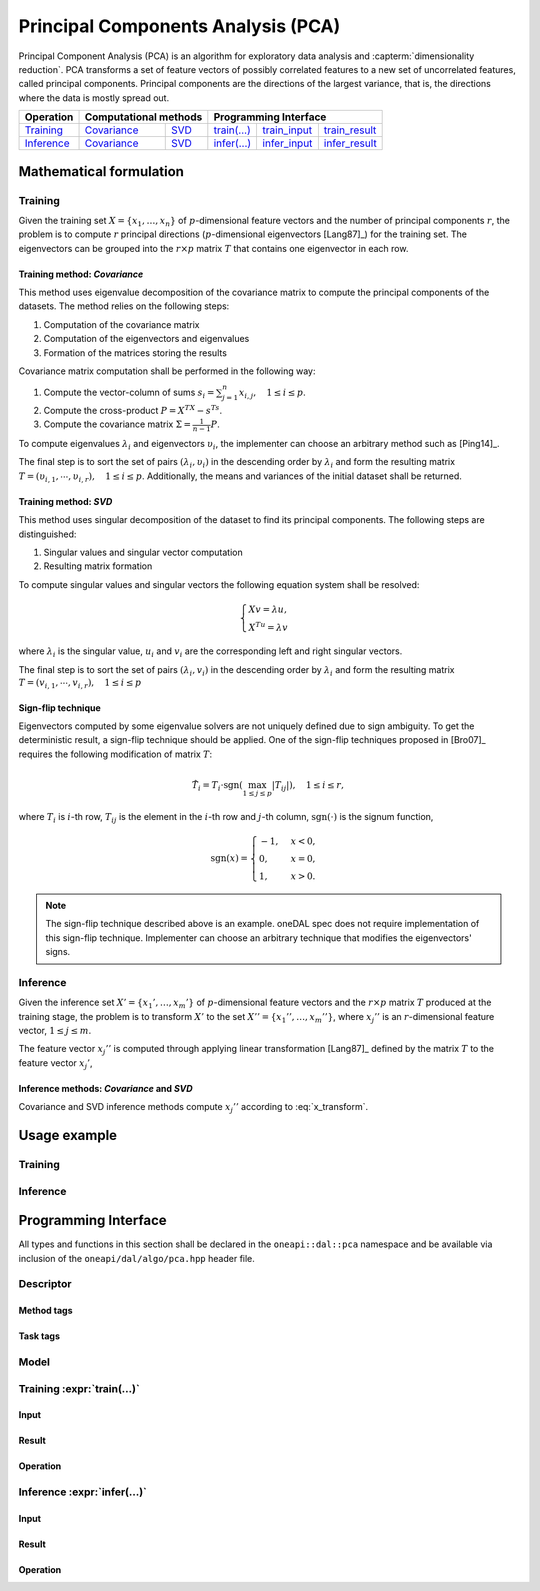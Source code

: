 .. highlight:: cpp
.. default-domain:: cpp

.. _alg_pca:

===================================
Principal Components Analysis (PCA)
===================================
Principal Component Analysis (PCA) is an algorithm for exploratory data analysis
and :capterm:`dimensionality reduction`. PCA transforms a set of feature vectors
of possibly correlated features to a new set of uncorrelated features, called
principal components. Principal components are the directions of the largest
variance, that is, the directions where the data is mostly spread out.

.. |t_math| replace:: `Training <pca_t_math_>`_
.. |t_cov| replace:: `Covariance <pca_t_math_cov_>`_
.. |t_svd| replace:: `SVD <pca_t_math_svd_>`_
.. |t_input| replace:: `train_input <pca_t_api_input_>`_
.. |t_result| replace:: `train_result <pca_t_api_result_>`_
.. |t_op| replace:: `train(...) <pca_t_api_>`_

.. |i_math| replace:: `Inference <pca_i_math_>`_
.. |i_cov| replace:: `Covariance <pca_i_math_cov_>`_
.. |i_svd| replace:: `SVD <pca_i_math_svd_>`_
.. |i_input| replace:: `infer_input <pca_i_api_input_>`_
.. |i_result| replace:: `infer_result <pca_i_api_result_>`_
.. |i_op| replace:: `infer(...) <pca_i_api_>`_

=============== ============= ============= ======== =========== ============
 **Operation**  **Computational methods**     **Programming Interface**
--------------- --------------------------- ---------------------------------
   |t_math|        |t_cov|       |t_svd|     |t_op|   |t_input|   |t_result|
   |i_math|        |i_cov|       |i_svd|     |i_op|   |i_input|   |i_result|
=============== ============= ============= ======== =========== ============

------------------------
Mathematical formulation
------------------------

.. _pca_t_math:

Training
--------
Given the training set :math:`X = \{ x_1, \ldots, x_n \}` of
:math:`p`-dimensional feature vectors and the number of principal components
:math:`r`, the problem is to compute :math:`r` principal directions
(:math:`p`-dimensional eigenvectors [Lang87]_) for the training set. The
eigenvectors can be grouped into the :math:`r \times p` matrix :math:`T` that
contains one eigenvector in each row.

.. _pca_t_math_cov:

Training method: *Covariance*
~~~~~~~~~~~~~~~~~~~~~~~~~~~~~

This method uses eigenvalue decomposition of the covariance matrix to compute
the principal components of the datasets. The method relies on the following
steps:

#. Computation of the covariance matrix
#. Computation of the eigenvectors and eigenvalues
#. Formation of the matrices storing the results

Covariance matrix computation shall be performed in the following way:

#. Compute the vector-column of sums :math:`s_i = \sum_{j=1}^n x_{i,j}, \quad 1 \leq i \leq p`.

#. Compute the cross-product :math:`P = X^TX - s^Ts`.

#. Compute the covariance matrix :math:`\Sigma = \frac{1}{n - 1} P`.

To compute eigenvalues :math:`\lambda_i` and eigenvectors :math:`\upsilon_i`, the implementer can choose an arbitrary
method such as [Ping14]_.

The final step is to sort the set of pairs :math:`(\lambda_i, \upsilon_i)` in
the descending order by :math:`\lambda_i` and form the resulting matrix :math:`T
= (\upsilon_{i,1}, \cdots, \upsilon_{i,r}), \quad 1 \leq i \leq p`.
Additionally, the means and variances of the initial dataset shall be returned.

.. _pca_t_math_svd:

Training method: *SVD*
~~~~~~~~~~~~~~~~~~~~~~

This method uses singular decomposition of the dataset to find its principal
components. The following steps are distinguished:

#. Singular values and singular vector computation
#. Resulting matrix formation

To compute singular values and singular vectors the following equation system
shall be resolved:

.. math::
   \begin{cases}
      X v = \lambda u, \\
      X^Tu = \lambda v
   \end{cases}

where :math:`\lambda_i` is the singular value, :math:`u_i` and :math:`v_i` are
the corresponding left and right singular vectors.

The final step is to sort the set of pairs :math:`(\lambda_i, v_i)` in
the descending order by :math:`\lambda_i` and form the resulting matrix :math:`T
= (v_{i,1}, \cdots, v_{i,r}), \quad 1 \leq i \leq p`

Sign-flip technique
~~~~~~~~~~~~~~~~~~~
Eigenvectors computed by some eigenvalue solvers are not uniquely defined due to
sign ambiguity. To get the deterministic result, a sign-flip technique should be
applied. One of the sign-flip techniques proposed in [Bro07]_ requires the
following modification of matrix :math:`T`:

.. math::
   \hat{T}_i = T_i \cdot \mathrm{sgn}(\max_{1 \leq j \leq p } |{T}_{ij}|), \quad 1 \leq i \leq r,

where :math:`T_i` is :math:`i`-th row, :math:`T_{ij}` is the element in the
:math:`i`-th row and :math:`j`-th column, :math:`\mathrm{sgn}(\cdot)` is the
signum function,

.. math::
   \mathrm{sgn}(x) =
      \begin{cases}
         -1, & x < 0, \\
          0, & x = 0, \\
          1, & x > 0.
      \end{cases}

.. note::
   The sign-flip technique described above is an example. oneDAL spec does not
   require implementation of this sign-flip technique. Implementer can choose an
   arbitrary technique that modifies the eigenvectors' signs.


.. _pca_i_math:

Inference
---------
Given the inference set :math:`X' = \{ x_1', \ldots, x_m' \}` of
:math:`p`-dimensional feature vectors and the :math:`r \times p` matrix
:math:`T` produced at the training stage, the problem is to transform :math:`X'`
to the set :math:`X'' = \{ x_1'', \ldots, x_m'' \}`, where :math:`x_{j}''` is an
:math:`r`-dimensional feature vector, :math:`1 \leq j \leq m`.

The feature vector :math:`x_{j}''` is computed through applying linear
transformation [Lang87]_ defined by the matrix :math:`T` to the feature vector
:math:`x_{j}'`,

.. math::
   :label: x_transform

   x_{j}'' = T x_{j}', \quad 1 \leq j \leq m.


.. _pca_i_math_cov:
.. _pca_i_math_svd:

Inference methods: *Covariance* and *SVD*
~~~~~~~~~~~~~~~~~~~~~~~~~~~~~~~~~~~~~~~~~
Covariance and SVD inference methods compute :math:`x_{j}''` according to
:eq:`x_transform`.


-------------
Usage example
-------------
Training
--------
.. onedal_code:: oneapi::dal::pca::example::run_training

Inference
---------
.. onedal_code:: oneapi::dal::pca::example::run_inference

---------------------
Programming Interface
---------------------
All types and functions in this section shall be declared in the
``oneapi::dal::pca`` namespace and be available via inclusion of the
``oneapi/dal/algo/pca.hpp`` header file.

Descriptor
----------
.. onedal_class:: oneapi::dal::pca::descriptor

Method tags
~~~~~~~~~~~
.. onedal_tags_namespace:: oneapi::dal::pca::method

Task tags
~~~~~~~~~
.. onedal_tags_namespace:: oneapi::dal::pca::task

Model
-----
.. onedal_class:: oneapi::dal::pca::model


.. _pca_t_api:

Training :expr:`train(...)`
--------------------------------
.. _pca_t_api_input:

Input
~~~~~
.. onedal_class:: oneapi::dal::pca::train_input


.. _pca_t_api_result:

Result
~~~~~~
.. onedal_class:: oneapi::dal::pca::train_result

Operation
~~~~~~~~~
.. onedal_func:: oneapi::dal::pca::train


.. _pca_i_api:

Inference :expr:`infer(...)`
----------------------------
.. _pca_i_api_input:

Input
~~~~~
.. onedal_class:: oneapi::dal::pca::infer_input


.. _pca_i_api_result:

Result
~~~~~~
.. onedal_class:: oneapi::dal::pca::infer_result

Operation
~~~~~~~~~
.. onedal_func:: oneapi::dal::pca::infer
